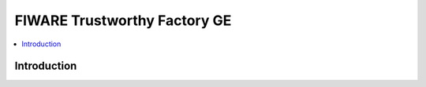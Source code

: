 ===============================
FIWARE Trustworthy Factory GE
===============================

.. contents:: :local:

Introduction
============